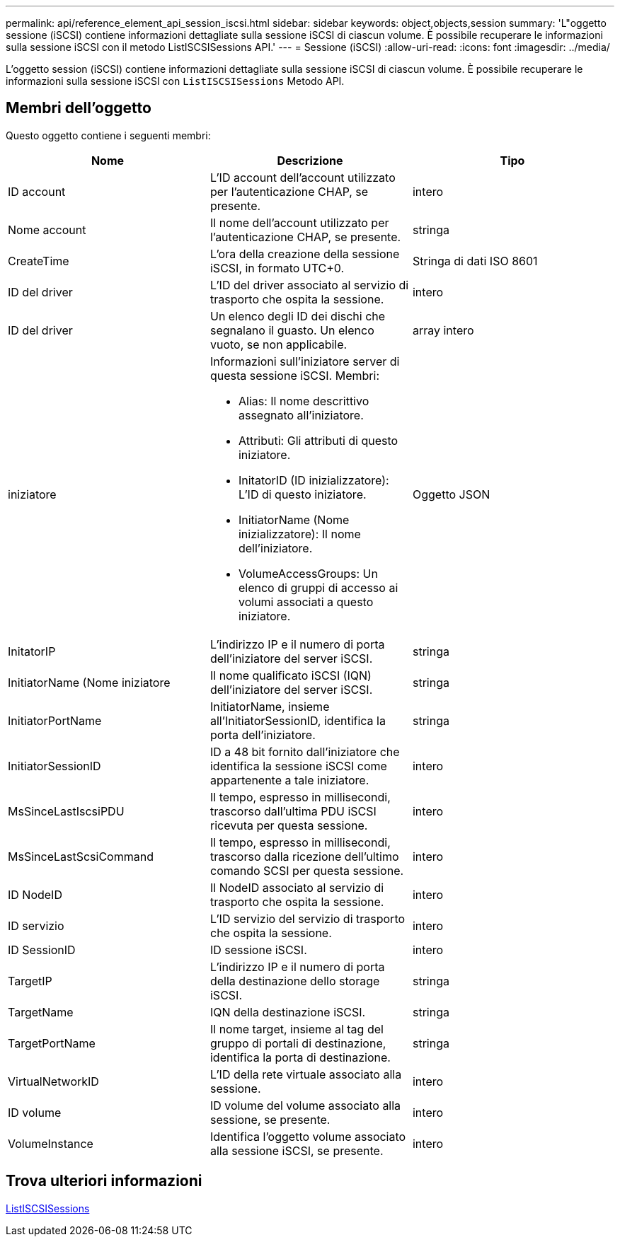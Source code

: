 ---
permalink: api/reference_element_api_session_iscsi.html 
sidebar: sidebar 
keywords: object,objects,session 
summary: 'L"oggetto sessione (iSCSI) contiene informazioni dettagliate sulla sessione iSCSI di ciascun volume. È possibile recuperare le informazioni sulla sessione iSCSI con il metodo ListISCSISessions API.' 
---
= Sessione (iSCSI)
:allow-uri-read: 
:icons: font
:imagesdir: ../media/


[role="lead"]
L'oggetto session (iSCSI) contiene informazioni dettagliate sulla sessione iSCSI di ciascun volume. È possibile recuperare le informazioni sulla sessione iSCSI con `ListISCSISessions` Metodo API.



== Membri dell'oggetto

Questo oggetto contiene i seguenti membri:

|===
| Nome | Descrizione | Tipo 


 a| 
ID account
 a| 
L'ID account dell'account utilizzato per l'autenticazione CHAP, se presente.
 a| 
intero



 a| 
Nome account
 a| 
Il nome dell'account utilizzato per l'autenticazione CHAP, se presente.
 a| 
stringa



 a| 
CreateTime
 a| 
L'ora della creazione della sessione iSCSI, in formato UTC+0.
 a| 
Stringa di dati ISO 8601



 a| 
ID del driver
 a| 
L'ID del driver associato al servizio di trasporto che ospita la sessione.
 a| 
intero



 a| 
ID del driver
 a| 
Un elenco degli ID dei dischi che segnalano il guasto. Un elenco vuoto, se non applicabile.
 a| 
array intero



 a| 
iniziatore
 a| 
Informazioni sull'iniziatore server di questa sessione iSCSI. Membri:

* Alias: Il nome descrittivo assegnato all'iniziatore.
* Attributi: Gli attributi di questo iniziatore.
* InitatorID (ID inizializzatore): L'ID di questo iniziatore.
* InitiatorName (Nome inizializzatore): Il nome dell'iniziatore.
* VolumeAccessGroups: Un elenco di gruppi di accesso ai volumi associati a questo iniziatore.

 a| 
Oggetto JSON



 a| 
InitatorIP
 a| 
L'indirizzo IP e il numero di porta dell'iniziatore del server iSCSI.
 a| 
stringa



 a| 
InitiatorName (Nome iniziatore
 a| 
Il nome qualificato iSCSI (IQN) dell'iniziatore del server iSCSI.
 a| 
stringa



 a| 
InitiatorPortName
 a| 
InitiatorName, insieme all'InitiatorSessionID, identifica la porta dell'iniziatore.
 a| 
stringa



 a| 
InitiatorSessionID
 a| 
ID a 48 bit fornito dall'iniziatore che identifica la sessione iSCSI come appartenente a tale iniziatore.
 a| 
intero



 a| 
MsSinceLastIscsiPDU
 a| 
Il tempo, espresso in millisecondi, trascorso dall'ultima PDU iSCSI ricevuta per questa sessione.
 a| 
intero



 a| 
MsSinceLastScsiCommand
 a| 
Il tempo, espresso in millisecondi, trascorso dalla ricezione dell'ultimo comando SCSI per questa sessione.
 a| 
intero



 a| 
ID NodeID
 a| 
Il NodeID associato al servizio di trasporto che ospita la sessione.
 a| 
intero



 a| 
ID servizio
 a| 
L'ID servizio del servizio di trasporto che ospita la sessione.
 a| 
intero



 a| 
ID SessionID
 a| 
ID sessione iSCSI.
 a| 
intero



 a| 
TargetIP
 a| 
L'indirizzo IP e il numero di porta della destinazione dello storage iSCSI.
 a| 
stringa



 a| 
TargetName
 a| 
IQN della destinazione iSCSI.
 a| 
stringa



 a| 
TargetPortName
 a| 
Il nome target, insieme al tag del gruppo di portali di destinazione, identifica la porta di destinazione.
 a| 
stringa



 a| 
VirtualNetworkID
 a| 
L'ID della rete virtuale associato alla sessione.
 a| 
intero



 a| 
ID volume
 a| 
ID volume del volume associato alla sessione, se presente.
 a| 
intero



 a| 
VolumeInstance
 a| 
Identifica l'oggetto volume associato alla sessione iSCSI, se presente.
 a| 
intero

|===


== Trova ulteriori informazioni

xref:reference_element_api_listiscsisessions.adoc[ListISCSISessions]
